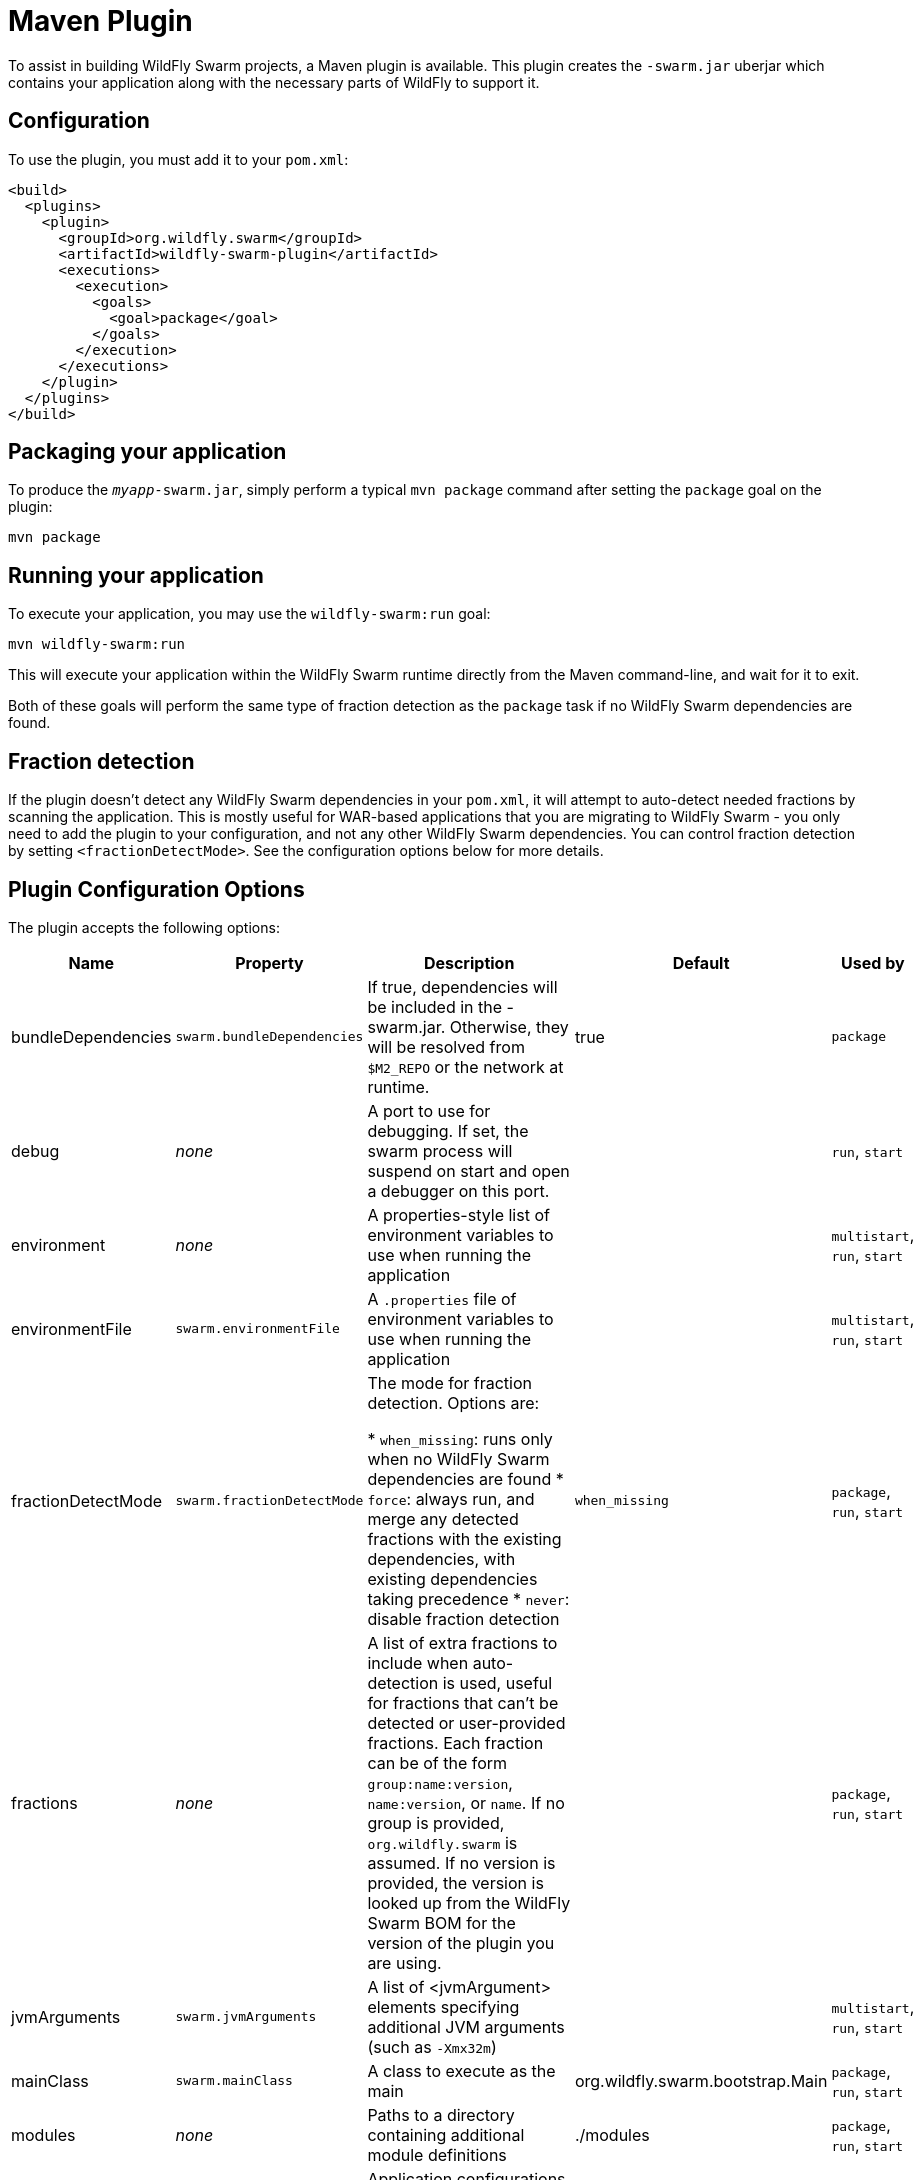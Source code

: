 = Maven Plugin

To assist in building WildFly Swarm projects, a Maven plugin is available.  This plugin creates the `-swarm.jar` uberjar which contains your application along with the necessary parts of WildFly to support it.

== Configuration

To use the plugin, you must add it to your `pom.xml`:

[source,xml]
----
<build>
  <plugins>
    <plugin>
      <groupId>org.wildfly.swarm</groupId>
      <artifactId>wildfly-swarm-plugin</artifactId>
      <executions>
        <execution>
          <goals>
            <goal>package</goal>
          </goals>
        </execution>
      </executions>
    </plugin>
  </plugins>
</build>
----

== Packaging your application

To produce the `_myapp_-swarm.jar`, simply perform a typical `mvn package` command after setting the `package` goal on the plugin:

    mvn package

== Running your application

To execute your application, you may use the `wildfly-swarm:run` goal:

    mvn wildfly-swarm:run

This will execute your application within the WildFly Swarm runtime directly from the Maven command-line, and wait for it to exit.

Both of these goals will perform the same type of fraction detection as the `package` task if no WildFly Swarm dependencies are found.

== Fraction detection

If the plugin doesn't detect any WildFly Swarm dependencies in your `pom.xml`, it will attempt to auto-detect needed fractions by scanning the application. This is mostly useful for WAR-based applications that you are migrating to WildFly Swarm - you only need to add the plugin to your configuration, and not any other WildFly Swarm dependencies. You can control fraction detection by setting `<fractionDetectMode>`. See the configuration options below for more details.

== Plugin Configuration Options

The plugin accepts the following options:

[cols="d,a,3*d", options="header"]
|===
|Name|Property|Description|Default|Used by

|bundleDependencies
|`swarm.bundleDependencies`
|If true, dependencies will be included in the -swarm.jar. Otherwise, they will be resolved from `$M2_REPO` or the network at runtime.
|true
|`package`

|debug
|_none_
|A port to use for debugging. If set, the swarm process will suspend on start and open a debugger on this port.
|
|`run`, `start`

|environment
|_none_
|A properties-style list of environment variables to use when running the application
|
|`multistart`, `run`, `start`

|environmentFile
|`swarm.environmentFile`
|A `.properties` file of environment variables to use when running the application
|
|`multistart`, `run`, `start`

|fractionDetectMode
|`swarm.fractionDetectMode`
|The mode for fraction detection. Options are:

* `when_missing`: runs only when no WildFly Swarm dependencies are found
* `force`: always run, and merge any detected fractions with the existing dependencies, with existing dependencies taking precedence
* `never`: disable fraction detection
|`when_missing`
|`package`, `run`, `start`

|fractions
|_none_
|A list of extra fractions to include when auto-detection is used, useful for fractions that can't be detected or user-provided fractions. Each fraction can be of the form `group:name:version`, `name:version`, or `name`. If no group is provided, `org.wildfly.swarm` is assumed. If no version is provided, the version is looked up from the WildFly Swarm BOM for the version of the plugin you are using.
|
|`package`, `run`, `start`

|jvmArguments
|`swarm.jvmArguments`
|A list of <jvmArgument> elements specifying additional JVM arguments (such as `-Xmx32m`)
|
|`multistart`, `run`, `start`

|mainClass
|`swarm.mainClass`
|A class to execute as the main
|org.wildfly.swarm.bootstrap.Main
|`package`, `run`, `start`

|modules
|_none_
|Paths to a directory containing additional module definitions
|./modules
|`package`, `run`, `start`

|processes
|_none_
|Application configurations to start (see multistart section above)
|
|`multistart`

|properties
|_none_
|(see properties section below)
|
|`package`, `run`, `start`

|propertiesFile
|`swarm.propertiesFile`
|(see properties section below)
|
|`package`, `run`, `start`

|stderrFile
|`swarm.stderr`
|A file path to use to store stderr output instead of sending it stderr of the launching process
|
|`run`, `start`

|stdoutFile
|`swarm.stdout`
|A file path to use to store stdout output instead of sending it stdout of the launching process
|
|`run`, `start`

|useUberJar
|`swarm.useUberJar`
|If true, the `-swarm.jar` from `${project.build.directory}` will be used. This jar will not be automatically created, so the `package` goal will need to have already been executed.
|false
|`run`, `start`
|===


=== Properties

Many properties may be used to configure execution and affect the packaging or running of your application.

If you add a `<properties>` or `<propertiesFile>` section to the `<configuration>` of the plugin, the properties will be used when running your application via `mvn wildfly-swarm:run`.  Additionally, those same properties will be added to your `_myapp_-swarm.jar` to affect subsequent executions of the uberjar.  Any properties loaded from `<propertiesFile>` will override same-named properties from `<properties>`.

Any properties added to the uberjar can of course be overridden at runtime using the traditional `-Dname=value` mechanism of `java`.

Only properties specified outside of `<properties>` or `<propertiesFile>` that start with `jboss.`, `wildfly.`, `swarm.`, or `maven.`, or override a property specified in `<properties>` or `<propertiesFile>` are added to the uberjar at package time.


Please see <<fake/../../../configuration_properties.adoc#,Configuration Properties>> for a non-exhaustive list of useful properties.
